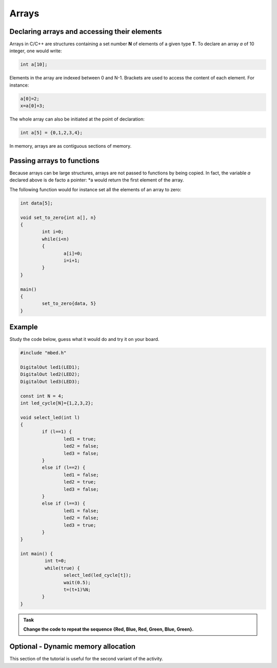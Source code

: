 Arrays
======



Declaring arrays and accessing their elements
---------------------------------------------


Arrays in C/C++ are structures containing a set number **N** of elements of a given type **T**.
To declare an array *a* of 10 integer, one would write:


.. code-block:: c

	int a[10];

Elements in the array are indexed between 0 and N-1.
Brackets are used to access the content of each element.
For instance:

.. code-block:: c

	a[0]=2;
	x=a[0]+3;

The whole array can also be initiated at the point of declaration:


.. code-block:: c

	int a[5] = {0,1,2,3,4};



In memory, arrays are as contiguous sections of memory.



Passing arrays to functions
---------------------------


Because arrays can be large structures, arrays are not passed to functions by being copied.
In fact, the variable *a* declared above is de facto a pointer:
*a would return the first element of the array.

The following function would for instance set all the elements of an array to zero:

.. code-block:: c

	int data[5];
	
	void set_to_zero{int a[], n}
	{
		int i=0;
		while(i<n)
		{
			a[i]=0;
			i=i+1;
		}
	}

	main()
	{		
		set_to_zero{data, 5}
	}




Example
-------

Study the code below, guess what it would do and try it on your board.

.. code-block:: c

	#include "mbed.h"

	DigitalOut led1(LED1);
	DigitalOut led2(LED2);
	DigitalOut led3(LED3);

	const int N = 4;
	int led_cycle[N]={1,2,3,2};

	void select_led(int l)
	{
		if (l==1) {
			led1 = true;
			led2 = false;
			led3 = false;
		}
		else if (l==2) {
			led1 = false;
			led2 = true;
			led3 = false;
		}
		else if (l==3) {
			led1 = false;
			led2 = false;
			led3 = true;
		}
	}

	int main() {
		 int t=0;
		 while(true) {           
			select_led(led_cycle[t]);
			wait(0.5);
			t=(t+1)%N;
		}
	}




.. admonition:: Task

   **Change the code to repeat the sequence {Red, Blue, Red, Green, Blue, Green}.**



Optional - Dynamic memory allocation
------------------------------------

This section of the tutorial is useful for the second variant of the activity.



